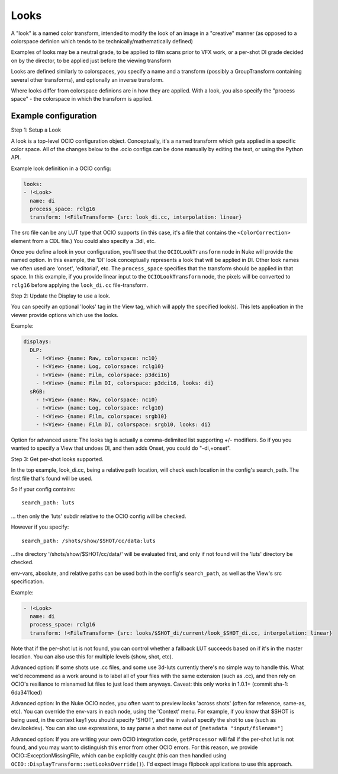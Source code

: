.. _userguide-looks:

Looks
=====

A "look" is a named color transform, intended to modify the look of an
image in a "creative" manner (as opposed to a colorspace definion
which tends to be technically/mathematically defined)

Examples of looks may be a neutral grade, to be applied to film scans
prior to VFX work, or a per-shot DI grade decided on by the director,
to be applied just before the viewing transform

Looks are defined similarly to colorspaces, you specify a name and a
transform (possibly a GroupTransform containing several other
transforms), and optionally an inverse transform.

Where looks differ from colorspace definions are in how they are
applied. With a look, you also specify the "process space" - the
colorspace in which the transform is applied.

Example configuration
*********************

Step 1: Setup a Look

A look is a top-level OCIO configuration object. Conceptually, it's a
named transform which gets applied in a specific color space. All of the
changes below to the .ocio configs can be done manually by editing the
text, or using the Python API.

Example look definition in a OCIO config:

.. code-block:: yaml

    looks:
    - !<Look>
      name: di
      process_space: rclg16
      transform: !<FileTransform> {src: look_di.cc, interpolation: linear}


The src file can be any LUT type that OCIO supports (in this case, it's a
file that contains the ``<ColorCorrection>`` element from a CDL file.) You
could also specify a .3dl, etc.

Once you define a look in your configuration, you'll see that the
``OCIOLookTransform`` node in Nuke will provide the named option. In
this example, the 'DI' look conceptually represents a look that will
be applied in DI. Other look names we often used are 'onset',
'editorial', etc.  The ``process_space`` specifies that the transform
should be applied in that space. In this example, if you provide
linear input to the ``OCIOLookTransform`` node, the pixels will be
converted to ``rclg16`` before applying the ``look_di.cc``
file-transform.

Step 2: Update the Display to use a look.

You can specify an optional 'looks' tag in the View tag, which will
apply the specified look(s). This lets application in the viewer
provide options which use the looks.

Example:

.. code-block:: yaml

    displays:
      DLP:
        - !<View> {name: Raw, colorspace: nc10}
        - !<View> {name: Log, colorspace: rclg10}
        - !<View> {name: Film, colorspace: p3dci16}
        - !<View> {name: Film DI, colorspace: p3dci16, looks: di}
      sRGB:
        - !<View> {name: Raw, colorspace: nc10}
        - !<View> {name: Log, colorspace: rclg10}
        - !<View> {name: Film, colorspace: srgb10}
        - !<View> {name: Film DI, colorspace: srgb10, looks: di}


Option for advanced users: The looks tag is actually a comma-delimited
list supporting +/- modifiers. So if you you wanted to specify a View
that undoes DI, and then adds Onset, you could do "-di,+onset".

Step 3: Get per-shot looks supported.

In the top example, look_di.cc, being a relative path location, will check
each location in the config's search_path. The first file that's found
will be used.

So if your config contains::

    search_path: luts

... then only the 'luts' subdir relative to the OCIO config will be
checked.

However if you specify::

    search_path: /shots/show/$SHOT/cc/data:luts

...the directory '/shots/show/$SHOT/cc/data/' will be evaluated first,
and only if not found will the 'luts' directory be checked.

env-vars, absolute, and relative paths can be used both in the config's
``search_path``, as well as the View's src specification.

Example:

.. code-block:: yaml

    - !<Look>
      name: di
      process_space: rclg16
      transform: !<FileTransform> {src: looks/$SHOT_di/current/look_$SHOT_di.cc, interpolation: linear}


Note that if the per-shot lut is not found, you can control whether a
fallback LUT succeeds based on if it's in the master location. You can
also use this for multiple levels (show, shot, etc).

Advanced option: If some shots use .cc files, and some use 3d-luts
currently there's no simple way to handle this. What we'd recommend as a
work around is to label all of your files with the same extension (such as
.cc), and then rely on OCIO's resiliance to misnamed lut files to just load
them anyways. Caveat: this only works in 1.0.1+ (commit sha-1: 6da3411ced)

Advanced option: In the Nuke OCIO nodes, you often want to preview
looks 'across shots' (often for reference, same-as, etc). You can
override the env-vars in each node, using the 'Context' menu. For
example, if you know that $SHOT is being used, in the context key1 you
should specify 'SHOT', and the in value1 specify the shot to use (such
as dev.lookdev). You can also use expressions, to say parse a shot
name out of ``[metadata "input/filename"]``

Advanced option: If you are writing your own OCIO integration code,
``getProcessor`` will fail if the per-shot lut is not found, and you
may want to distinguish this error from other OCIO errors. For this
reason, we provide OCIO::ExceptionMissingFile, which can be explicitly
caught (this can then handled using
``OCIO::DisplayTransform::setLooksOverride()``). I'd expect image
flipbook applications to use this approach.
